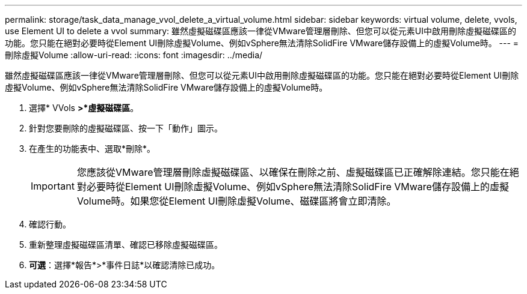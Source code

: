 ---
permalink: storage/task_data_manage_vvol_delete_a_virtual_volume.html 
sidebar: sidebar 
keywords: virtual volume, delete, vvols, use Element UI to delete a vvol 
summary: 雖然虛擬磁碟區應該一律從VMware管理層刪除、但您可以從元素UI中啟用刪除虛擬磁碟區的功能。您只能在絕對必要時從Element UI刪除虛擬Volume、例如vSphere無法清除SolidFire VMware儲存設備上的虛擬Volume時。 
---
= 刪除虛擬Volume
:allow-uri-read: 
:icons: font
:imagesdir: ../media/


[role="lead"]
雖然虛擬磁碟區應該一律從VMware管理層刪除、但您可以從元素UI中啟用刪除虛擬磁碟區的功能。您只能在絕對必要時從Element UI刪除虛擬Volume、例如vSphere無法清除SolidFire VMware儲存設備上的虛擬Volume時。

. 選擇* VVols *>*虛擬磁碟區*。
. 針對您要刪除的虛擬磁碟區、按一下「動作」圖示。
. 在產生的功能表中、選取*刪除*。
+

IMPORTANT: 您應該從VMware管理層刪除虛擬磁碟區、以確保在刪除之前、虛擬磁碟區已正確解除連結。您只能在絕對必要時從Element UI刪除虛擬Volume、例如vSphere無法清除SolidFire VMware儲存設備上的虛擬Volume時。如果您從Element UI刪除虛擬Volume、磁碟區將會立即清除。

. 確認行動。
. 重新整理虛擬磁碟區清單、確認已移除虛擬磁碟區。
. *可選*：選擇*報告*>*事件日誌*以確認清除已成功。

